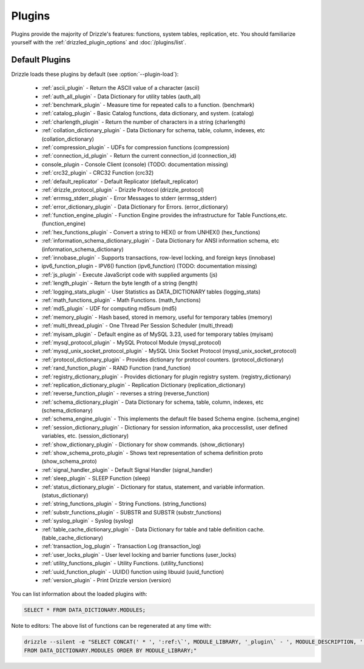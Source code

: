 .. program:: drizzled

Plugins
=======

Plugins provide the majority of Drizzle's features: functions, system tables,
replication, etc.  You should familiarize yourself with the
:ref:`drizzled_plugin_options` and :doc:`/plugins/list`.

.. _default_plugins:

Default Plugins
---------------

Drizzle loads these plugins by default (see :option:`--plugin-load`):

 * :ref:`ascii_plugin` - Return the ASCII value of a character (ascii)
 * :ref:`auth_all_plugin` - Data Dictionary for utility tables (auth_all)
 * :ref:`benchmark_plugin` - Measure time for repeated calls to a function. (benchmark)
 * :ref:`catalog_plugin` - Basic Catalog functions, data dictionary, and system. (catalog)
 * :ref:`charlength_plugin` - Return the number of characters in a string (charlength)
 * :ref:`collation_dictionary_plugin` - Data Dictionary for schema, table, column, indexes, etc (collation_dictionary)
 * :ref:`compression_plugin` - UDFs for compression functions (compression)
 * :ref:`connection_id_plugin` - Return the current connection_id (connection_id)
 * console_plugin - Console Client (console) (TODO: documentation missing)
 * :ref:`crc32_plugin` - CRC32 Function (crc32)
 * :ref:`default_replicator` - Default Replicator (default_replicator)
 * :ref:`drizzle_protocol_plugin` - Drizzle Protocol (drizzle_protocol)
 * :ref:`errmsg_stderr_plugin` - Error Messages to stderr (errmsg_stderr)
 * :ref:`error_dictionary_plugin` - Data Dictionary for Errors. (error_dictionary)
 * :ref:`function_engine_plugin` - Function Engine provides the infrastructure for Table Functions,etc. (function_engine)
 * :ref:`hex_functions_plugin` - Convert a string to HEX() or from UNHEX() (hex_functions)
 * :ref:`information_schema_dictionary_plugin` - Data Dictionary for ANSI information schema, etc (information_schema_dictionary)
 * :ref:`innobase_plugin` - Supports transactions, row-level locking, and foreign keys (innobase)
 * ipv6_function_plugin - IPV6() function (ipv6_function) (TODO: documentation missing)
 * :ref:`js_plugin` - Execute JavaScript code with supplied arguments (js)
 * :ref:`length_plugin` - Return the byte length of a string (length)
 * :ref:`logging_stats_plugin` - User Statistics as DATA_DICTIONARY tables (logging_stats)
 * :ref:`math_functions_plugin` - Math Functions. (math_functions)
 * :ref:`md5_plugin` - UDF for computing md5sum (md5)
 * :ref:`memory_plugin` - Hash based, stored in memory, useful for temporary tables (memory)
 * :ref:`multi_thread_plugin` - One Thread Per Session Scheduler (multi_thread)
 * :ref:`myisam_plugin` - Default engine as of MySQL 3.23, used for temporary tables (myisam)
 * :ref:`mysql_protocol_plugin` - MySQL Protocol Module (mysql_protocol)
 * :ref:`mysql_unix_socket_protocol_plugin` - MySQL Unix Socket Protocol (mysql_unix_socket_protocol)
 * :ref:`protocol_dictionary_plugin` - Provides dictionary for protocol counters. (protocol_dictionary)
 * :ref:`rand_function_plugin` - RAND Function (rand_function)
 * :ref:`registry_dictionary_plugin` - Provides dictionary for plugin registry system. (registry_dictionary)
 * :ref:`replication_dictionary_plugin` - Replication Dictionary (replication_dictionary)
 * :ref:`reverse_function_plugin` - reverses a string (reverse_function)
 * :ref:`schema_dictionary_plugin` - Data Dictionary for schema, table, column, indexes, etc (schema_dictionary)
 * :ref:`schema_engine_plugin` - This implements the default file based Schema engine. (schema_engine)
 * :ref:`session_dictionary_plugin` - Dictionary for session information, aka proccesslist, user defined variables, etc. (session_dictionary)
 * :ref:`show_dictionary_plugin` - Dictionary for show commands. (show_dictionary)
 * :ref:`show_schema_proto_plugin` - Shows text representation of schema definition proto (show_schema_proto)
 * :ref:`signal_handler_plugin` - Default Signal Handler (signal_handler)
 * :ref:`sleep_plugin` - SLEEP Function (sleep)
 * :ref:`status_dictionary_plugin` - Dictionary for status, statement, and variable information. (status_dictionary)
 * :ref:`string_functions_plugin` - String Functions. (string_functions)
 * :ref:`substr_functions_plugin` - SUBSTR and SUBSTR (substr_functions)
 * :ref:`syslog_plugin` - Syslog (syslog)
 * :ref:`table_cache_dictionary_plugin` - Data Dictionary for table and table definition cache. (table_cache_dictionary)
 * :ref:`transaction_log_plugin` - Transaction Log (transaction_log)
 * :ref:`user_locks_plugin` - User level locking and barrier functions (user_locks)
 * :ref:`utility_functions_plugin` - Utility Functions. (utility_functions)
 * :ref:`uuid_function_plugin` - UUID() function using libuuid (uuid_function)
 * :ref:`version_plugin` - Print Drizzle version (version)

You can list information about the loaded plugins with:

.. code-block:: mysql

    SELECT * FROM DATA_DICTIONARY.MODULES;

Note to editors: The above list of functions can be regenerated at any time with:

.. code-block:: mysql

    drizzle --silent -e "SELECT CONCAT(' * ', ':ref:\`', MODULE_LIBRARY, '_plugin\` - ', MODULE_DESCRIPTION, ' (', MODULE_LIBRARY, ')') 
    FROM DATA_DICTIONARY.MODULES ORDER BY MODULE_LIBRARY;"


